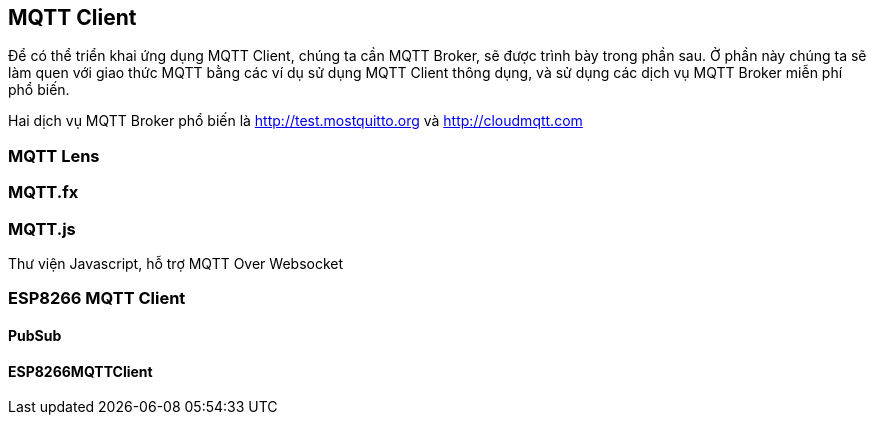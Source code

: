 == MQTT Client

Để có thể triển khai ứng dụng MQTT Client, chúng ta cần MQTT Broker, sẽ được trình bày trong phần sau. Ở phần này chúng ta sẽ làm quen với giao thức MQTT bằng các ví dụ sử dụng MQTT Client thông dụng, và sử dụng các dịch vụ MQTT Broker miễn phí phổ biến.

Hai dịch vụ MQTT Broker phổ biến là http://test.mostquitto.org và http://cloudmqtt.com

=== MQTT Lens

=== MQTT.fx

=== MQTT.js

Thư viện Javascript, hỗ trợ MQTT Over Websocket

=== ESP8266 MQTT Client

==== PubSub

==== ESP8266MQTTClient

